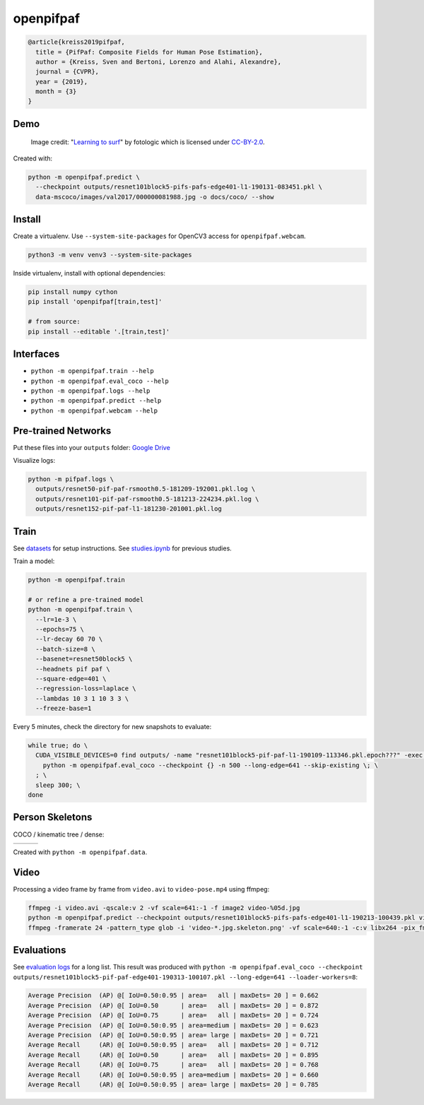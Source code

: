 openpifpaf
==========

.. image:: https://travis-ci.org/vita-epfl/openpifpaf.svg?branch=master
    :target: https://travis-ci.org/vita-epfl/openpifpaf

  We propose a new bottom-up method for multi-person 2D human pose
  estimation that is particularly well suited for urban mobility such as self-driving cars
  and delivery robots. The new method, PifPaf, uses a Part Intensity Field (PIF) to
  localize body parts and a Part Association Field (PAF) to associate body parts with each other to form
  full human poses.
  Our method outperforms previous methods at low resolution and in crowded,
  cluttered and occluded scenes
  thanks to (i) our new composite field PAF encoding fine-grained information and (ii) the choice of Laplace loss for regressions which incorporates a notion of uncertainty.
  Our architecture is based on a fully
  convolutional, single-shot, box-free design.
  We perform on par with the existing
  state-of-the-art bottom-up method on the standard COCO keypoint task
  and produce state-of-the-art results on a modified COCO keypoint task for
  the transportation domain.

.. code-block::

  @article{kreiss2019pifpaf,
    title = {PifPaf: Composite Fields for Human Pose Estimation},
    author = {Kreiss, Sven and Bertoni, Lorenzo and Alahi, Alexandre},
    journal = {CVPR},
    year = {2019},
    month = {3}
  }


Demo
----

.. figure:: docs/coco/000000081988.jpg.skeleton.png

  Image credit: "`Learning to surf <https://www.flickr.com/photos/fotologic/6038911779/in/photostream/>`_" by fotologic which is licensed under CC-BY-2.0_.


Created with:

.. code-block:: sh

  python -m openpifpaf.predict \
    --checkpoint outputs/resnet101block5-pifs-pafs-edge401-l1-190131-083451.pkl \
    data-mscoco/images/val2017/000000081988.jpg -o docs/coco/ --show



Install
-------

Create a virtualenv. Use ``--system-site-packages`` for OpenCV3 access
for ``openpifpaf.webcam``.

.. code-block:: sh

  python3 -m venv venv3 --system-site-packages


Inside virtualenv, install with optional dependencies:

.. code-block:: sh

  pip install numpy cython
  pip install 'openpifpaf[train,test]'

  # from source:
  pip install --editable '.[train,test]'


Interfaces
----------

* ``python -m openpifpaf.train --help``
* ``python -m openpifpaf.eval_coco --help``
* ``python -m openpifpaf.logs --help``
* ``python -m openpifpaf.predict --help``
* ``python -m openpifpaf.webcam --help``


Pre-trained Networks
--------------------

Put these files into your ``outputs`` folder: `Google Drive <https://drive.google.com/drive/folders/1v8UNDjZbqeMZY64T33tSDOq1jtcBJBy7?usp=sharing>`_

Visualize logs:

.. code-block::

  python -m pifpaf.logs \
    outputs/resnet50-pif-paf-rsmooth0.5-181209-192001.pkl.log \
    outputs/resnet101-pif-paf-rsmooth0.5-181213-224234.pkl.log \
    outputs/resnet152-pif-paf-l1-181230-201001.pkl.log


Train
-----

See `datasets <docs/datasets.md>`_ for setup instructions.
See `studies.ipynb <docs/studies.ipynb>`_ for previous studies.

Train a model:

.. code-block::

  python -m openpifpaf.train

  # or refine a pre-trained model
  python -m openpifpaf.train \
    --lr=1e-3 \
    --epochs=75 \
    --lr-decay 60 70 \
    --batch-size=8 \
    --basenet=resnet50block5 \
    --headnets pif paf \
    --square-edge=401 \
    --regression-loss=laplace \
    --lambdas 10 3 1 10 3 3 \
    --freeze-base=1


Every 5 minutes, check the directory for new snapshots to evaluate:

.. code-block:: sh

  while true; do \
    CUDA_VISIBLE_DEVICES=0 find outputs/ -name "resnet101block5-pif-paf-l1-190109-113346.pkl.epoch???" -exec \
      python -m openpifpaf.eval_coco --checkpoint {} -n 500 --long-edge=641 --skip-existing \; \
    ; \
    sleep 300; \
  done



Person Skeletons
----------------

COCO / kinematic tree / dense:

+----------------------+------------------------+-----------------------------+
| |COCO skeleton|      | |KinTree skeleton|     | |Dense skeleton|            |
+----------------------+------------------------+-----------------------------+

.. |COCO skeleton| image:: docs/skeleton_coco.png
  :height: 250px

.. |KinTree skeleton| image:: docs/skeleton_kinematic_tree.png
  :height: 250px

.. |Dense skeleton| image:: docs/skeleton_dense.png
  :height: 250px

Created with ``python -m openpifpaf.data``.


Video
-----

Processing a video frame by frame from ``video.avi`` to ``video-pose.mp4`` using ffmpeg:

.. code-block:: sh

    ffmpeg -i video.avi -qscale:v 2 -vf scale=641:-1 -f image2 video-%05d.jpg
    python -m openpifpaf.predict --checkpoint outputs/resnet101block5-pifs-pafs-edge401-l1-190213-100439.pkl video-*0.jpg
    ffmpeg -framerate 24 -pattern_type glob -i 'video-*.jpg.skeleton.png' -vf scale=640:-1 -c:v libx264 -pix_fmt yuv420p video-pose.mp4


Evaluations
-----------

See `evaluation logs <docs/eval_logs.md>`_ for a long list.
This result was produced with ``python -m openpifpaf.eval_coco --checkpoint outputs/resnet101block5-pif-paf-edge401-190313-100107.pkl --long-edge=641 --loader-workers=8``:

.. code-block::

  Average Precision  (AP) @[ IoU=0.50:0.95 | area=   all | maxDets= 20 ] = 0.662
  Average Precision  (AP) @[ IoU=0.50      | area=   all | maxDets= 20 ] = 0.872
  Average Precision  (AP) @[ IoU=0.75      | area=   all | maxDets= 20 ] = 0.724
  Average Precision  (AP) @[ IoU=0.50:0.95 | area=medium | maxDets= 20 ] = 0.623
  Average Precision  (AP) @[ IoU=0.50:0.95 | area= large | maxDets= 20 ] = 0.721
  Average Recall     (AR) @[ IoU=0.50:0.95 | area=   all | maxDets= 20 ] = 0.712
  Average Recall     (AR) @[ IoU=0.50      | area=   all | maxDets= 20 ] = 0.895
  Average Recall     (AR) @[ IoU=0.75      | area=   all | maxDets= 20 ] = 0.768
  Average Recall     (AR) @[ IoU=0.50:0.95 | area=medium | maxDets= 20 ] = 0.660
  Average Recall     (AR) @[ IoU=0.50:0.95 | area= large | maxDets= 20 ] = 0.785



.. _CC-BY-2.0: https://creativecommons.org/licenses/by/2.0/
